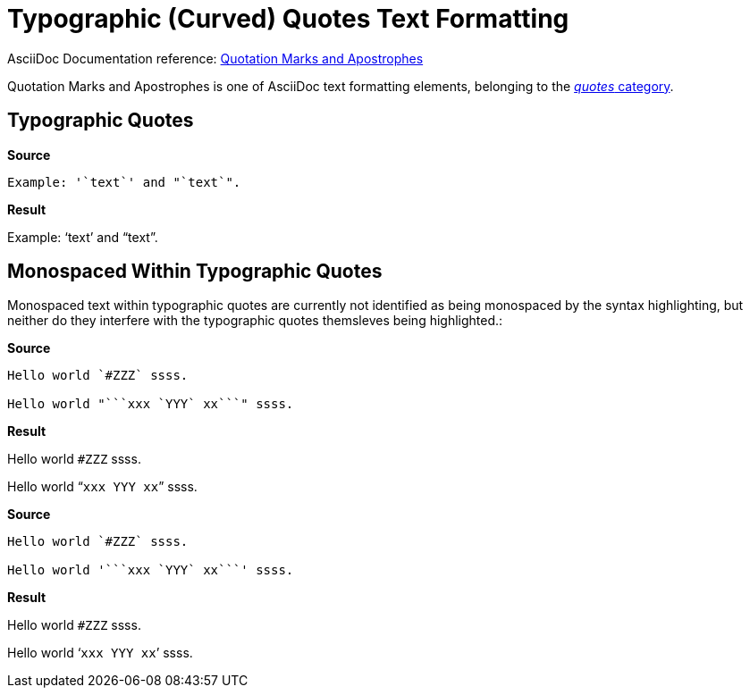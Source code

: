 // SYNTAX TEST "Packages/ST4-Asciidoctor/Syntaxes/Asciidoctor.sublime-syntax"
= Typographic (Curved) Quotes Text Formatting

AsciiDoc Documentation reference:
https://docs.asciidoctor.org/asciidoc/latest/text/quotation-marks-and-apostrophes/[Quotation Marks and Apostrophes^]

Quotation Marks and Apostrophes is one of AsciiDoc text formatting elements, belonging to the
https://docs.asciidoctor.org/asciidoc/latest/subs/quotes/[_quotes_ category^].



== Typographic Quotes


[.big.red]*Source*

[source,asciidoc]
......................................
Example: '`text`' and "`text`".
......................................


[.big.red]*Result*

======================================
Example: '`text`' and "`text`".
//       ^^                    punctuation.definition.curlyquote.single.begin.asciidoc
//             ^^              punctuation.definition.curlyquote.single.end.asciidoc
//                    ^^       punctuation.definition.curlyquote.double.begin.asciidoc
//                          ^^ punctuation.definition.curlyquote.double.end.asciidoc
//
======================================



== Monospaced Within Typographic Quotes

Monospaced text within typographic quotes are currently not identified as being monospaced by the syntax highlighting, but neither do they interfere with the typographic quotes themsleves being highlighted.:

[.big.red]*Source*

[source,asciidoc]
......................................
Hello world `#ZZZ` ssss.

Hello world "```xxx `YYY` xx```" ssss.
......................................


[.big.red]*Result*

======================================
Hello world `#ZZZ` ssss.

Hello world "```xxx `YYY` xx```" ssss.
//          ^^                         punctuation.definition.curlyquote.double.begin.asciidoc
//                            ^^       punctuation.definition.curlyquote.double.end.asciidoc
======================================


[.big.red]*Source*

[source,asciidoc]
......................................
Hello world `#ZZZ` ssss.

Hello world '```xxx `YYY` xx```' ssss.
......................................


[.big.red]*Result*

======================================
Hello world `#ZZZ` ssss.

Hello world '```xxx `YYY` xx```' ssss.
//          ^^                         punctuation.definition.curlyquote.single.begin.asciidoc
//                            ^^       punctuation.definition.curlyquote.single.end.asciidoc
======================================


// EOF //
